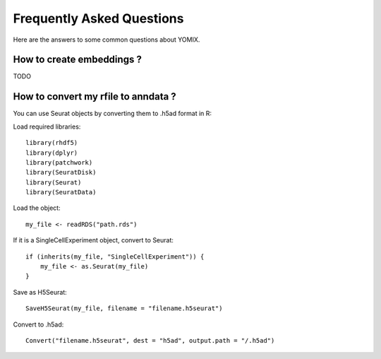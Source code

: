 Frequently Asked Questions
==========================

Here are the answers to some common questions about YOMIX.

How to create embeddings ?
--------------------------
TODO 

How to convert my rfile to anndata ?
------------------------------------
You can use Seurat objects by converting them to .h5ad format in R:

Load required libraries::

    library(rhdf5)
    library(dplyr)
    library(patchwork)
    library(SeuratDisk)
    library(Seurat)
    library(SeuratData)


Load the object::

    my_file <- readRDS("path.rds")


If it is a SingleCellExperiment object, convert to Seurat::

    if (inherits(my_file, "SingleCellExperiment")) {
        my_file <- as.Seurat(my_file)
    }


Save as H5Seurat::

    SaveH5Seurat(my_file, filename = "filename.h5seurat")


Convert to .h5ad::

    Convert("filename.h5seurat", dest = "h5ad", output.path = "/.h5ad")


